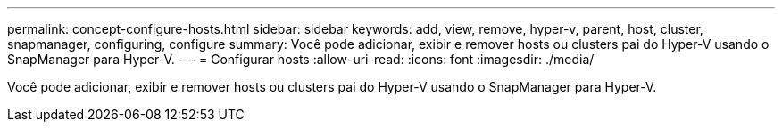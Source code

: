---
permalink: concept-configure-hosts.html 
sidebar: sidebar 
keywords: add, view, remove, hyper-v, parent, host, cluster, snapmanager, configuring, configure 
summary: Você pode adicionar, exibir e remover hosts ou clusters pai do Hyper-V usando o SnapManager para Hyper-V. 
---
= Configurar hosts
:allow-uri-read: 
:icons: font
:imagesdir: ./media/


[role="lead"]
Você pode adicionar, exibir e remover hosts ou clusters pai do Hyper-V usando o SnapManager para Hyper-V.
